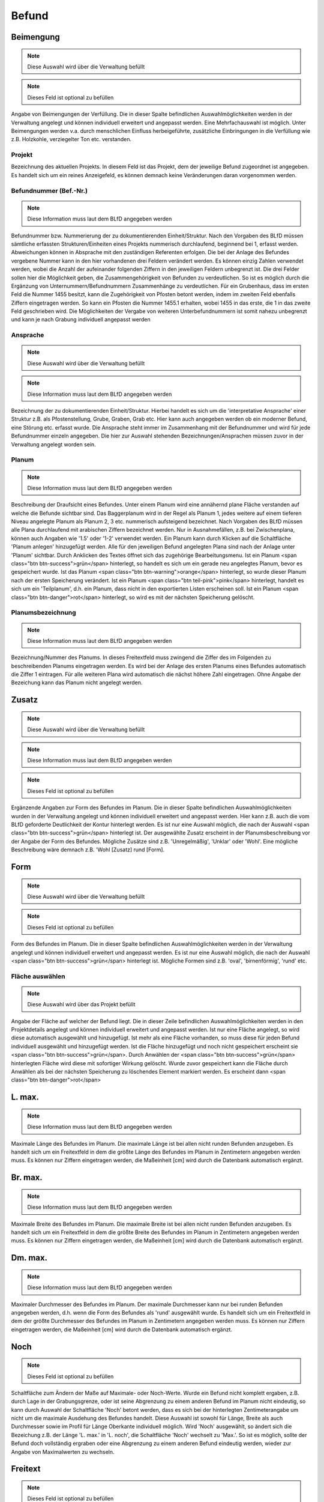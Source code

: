 ====================================
Befund
====================================

Beimengung
==============================================
.. note:: Diese Auswahl wird über die Verwaltung befüllt
.. note:: Dieses Feld ist optional zu befüllen


Angabe von Beimengungen der Verfüllung. Die in dieser Spalte befindlichen Auswahlmöglichkeiten werden in der Verwaltung angelegt und können individuell erweitert und angepasst werden. Eine Mehrfachauswahl ist möglich. Unter Beimengungen werden v.a. durch menschlichen Einfluss herbeigeführte, zusätzliche Einbringungen in die Verfüllung wie z.B. Holzkohle, verziegelter Ton etc. verstanden.

.. todo:: Bitte unter 'anlegen Verfüllung' schieben

Projekt
**********************************************


Bezeichnung des aktuellen Projekts. In diesem Feld ist das Projekt, dem der jeweilige Befund zugeordnet ist angegeben. Es handelt sich um ein reines Anzeigefeld, es können demnach keine Veränderungen daran vorgenommen werden.



Befundnummer (Bef.-Nr.)
**********************************************
.. note:: Diese Information muss laut dem BLfD angegeben werden


Befundnummer bzw. Nummerierung der zu dokumentierenden Einheit/Struktur. Nach den Vorgaben des BLfD müssen sämtliche erfassten Strukturen/Einheiten eines Projekts nummerisch durchlaufend, beginnend bei 1, erfasst werden. Abweichungen können in Absprache mit den zuständigen Referenten erfolgen. Die bei der Anlage des Befundes vergebene Nummer kann in den hier vorhandenen drei Feldern verändert werden. Es können einzig Zahlen verwendet werden, wobei die Anzahl der aufeinander folgenden Ziffern in den jeweiligen Feldern unbegrenzt ist. Die drei Felder sollen hier die Möglichkeit geben, die Zusammengehörigkeit von Befunden zu verdeutlichen. So ist es möglich durch die Ergänzung von Unternummern/Befundnummern Zusammenhänge zu verdeutlichen. Für ein Grubenhaus, dass im ersten Feld die Nummer 1455 besitzt, kann die Zugehörigkeit von Pfosten betont werden, indem im zweiten Feld ebenfalls Ziffern eingetragen werden. So kann ein Pfosten die Nummer 1455.1 erhalten, wobei 1455 in das erste, die 1 in das zweite Feld geschrieben wird. Die Möglichkeiten der Vergabe von weiteren Unterbefundnummern ist somit nahezu unbegrenzt und kann je nach Grabung individuell angepasst werden

.. todo:: > Abkürzung spart in Übersicht (Liste) Platz [Bettina]

Ansprache
**********************************************
.. note:: Diese Auswahl wird über die Verwaltung befüllt
.. note:: Diese Information muss laut dem BLfD angegeben werden


Bezeichnung der zu dokumentierenden Einheit/Struktur. Hierbei handelt es sich um die 'interpretative Ansprache' einer Struktur z.B. als Pfostenstellung, Grube, Graben, Grab etc. Hier kann auch angegeben werden ob ein moderner Befund, eine Störung etc. erfasst wurde. Die Ansprache steht immer im Zusammenhang mit der Befundnummer und wird für jede Befundnummer einzeln angegeben. Die hier zur Auswahl stehenden Bezeichnungen/Ansprachen müssen zuvor in der Verwaltung angelegt worden sein.



Planum
**********************************************
.. note:: Diese Information muss laut dem BLfD angegeben werden


Beschreibung der Draufsicht eines Befundes. Unter einem Planum wird eine annähernd plane Fläche verstanden auf welche die Befunde sichtbar sind. Das Baggerplanum wird in der Regel als Planum 1, jedes weitere auf einem tieferen Niveau angelegte Planum als Planum 2, 3 etc. nummerisch aufsteigend bezeichnet. Nach Vorgaben des BLfD müssen alle Plana durchlaufend mit arabischen Ziffern bezeichnet werden. Nur in Ausnahmefällen, z.B. bei Zwischenplana, können auch Angaben wie '1.5' oder '1-2' verwendet werden.
Ein Planum kann durch Klicken auf die Schaltfläche 'Planum anlegen' hinzugefügt werden. Alle für den jeweiligen Befund angelegten Plana sind nach der Anlage unter 'Planum' sichtbar. Durch Anklicken des Textes öffnet sich das zugehörige Bearbeitungsmenu.
Ist ein Planum <span class="btn btn-success">grün</span> hinterlegt, so handelt es sich um ein gerade neu angelegtes Planum, bevor es gespeichert wurde. Ist das Planum <span class="btn btn-warning">orange</span> hinterlegt, so wurde dieser Planum nach der ersten Speicherung verändert. Ist ein Planum <span class="btn teil-pink">pink</span> hinterlegt, handelt es sich um ein 'Teilplanum', d.h. ein Planum, dass nicht in den exportierten Listen erscheinen soll. Ist ein Planum <span class="btn btn-danger">rot</span> hinterlegt, so wird es mit der nächsten Speicherung gelöscht.



Planumsbezeichnung
**********************************************
.. note:: Diese Information muss laut dem BLfD angegeben werden


Bezeichnung/Nummer des Planums. In dieses Freitextfeld muss zwingend die Ziffer des im Folgenden zu beschreibenden Planums eingetragen werden. Es wird bei der Anlage des ersten Planums eines Befundes automatisch die Ziffer 1 eintragen. Für alle weiteren Plana wird automatisch die nächst höhere Zahl eingetragen. Ohne Angabe der Bezeichung kann das Planum nicht angelegt werden.



Zusatz
==============================================
.. note:: Diese Auswahl wird über die Verwaltung befüllt
.. note:: Diese Information muss laut dem BLfD angegeben werden
.. note:: Dieses Feld ist optional zu befüllen


Ergänzende Angaben zur Form des Befundes im Planum. Die in dieser Spalte befindlichen Auswahlmöglichkeiten wurden in der Verwaltung angelegt und können individuell erweitert und angepasst werden. Hier kann z.B. auch die vom BLfD geforderte Deutlichkeit der Kontur hinterlegt werden. Es ist nur eine Auswahl möglich, die nach der Auswahl <span class="btn btn-success">grün</span> hinterlegt ist. Der ausgewählte Zusatz erscheint in der Planumsbeschreibung vor der Angabe der Form des Befundes. Mögliche Zusätze sind z.B. 'Unregelmäßig', 'Unklar' oder 'Wohl'. Eine mögliche Beschreibung wäre demnach z.B. 'Wohl [Zusatz] rund [Form].

.. todo:: warum eigentlich?

Form
==============================================
.. note:: Diese Auswahl wird über die Verwaltung befüllt
.. note:: Dieses Feld ist optional zu befüllen


Form des Befundes im Planum. Die in dieser Spalte befindlichen Auswahlmöglichkeiten werden in der Verwaltung angelegt und können individuell erweitert und angepasst werden. Es ist nur eine Auswahl möglich, die nach der Auswahl <span class="btn btn-success">grün</span> hinterlegt ist. Mögliche Formen sind z.B. 'oval', 'birnenförmig', 'rund' etc.



Fläche auswählen
**********************************************
.. note:: Diese Auswahl wird über das Projekt befüllt


Angabe der Fläche auf welcher der Befund liegt. Die in dieser Zeile befindlichen Auswahlmöglichkeiten werden in den Projektdetails angelegt und können individuell erweitert und angepasst werden. Ist nur eine Fläche angelegt, so wird diese automatisch ausgewählt und hinzugefügt. Ist mehr als eine Fläche vorhanden, so muss diese für jeden Befund individuell ausgewählt und hinzugefügt werden. Ist die Fläche hinzugefügt und noch nicht gespeichert erscheint sie <span class="btn btn-success">grün</span>. Durch Anwählen der <span class="btn btn-success">grün</span> hinterlegten Fläche wird diese mit sofortiger Wirkung gelöscht. Wurde zuvor gespeichert kann die Fläche durch Anwählen als bei der nächsten Speicherung zu löschendes Element markiert werden. Es erscheint dann <span class="btn btn-danger">rot</span>

.. todo:: Bitte an die richtige Stelle schieben

L. max.
==============================================
.. note:: Diese Information muss laut dem BLfD angegeben werden


Maximale Länge des Befundes im Planum. Die maximale Länge ist bei allen nicht runden Befunden anzugeben. Es handelt sich um ein Freitextfeld in dem die größte Länge des Befundes im Planum in Zentimetern angegeben werden muss. Es können nur Ziffern eingetragen werden, die Maßeinheit [cm] wird durch die Datenbank automatisch ergänzt.



Br. max.
==============================================
.. note:: Diese Information muss laut dem BLfD angegeben werden


Maximale Breite des Befundes im Planum. Die maximale Breite ist bei allen nicht runden Befunden anzugeben. Es handelt sich um ein Freitextfeld in dem die größte Breite des Befundes im Planum in Zentimetern angegeben werden muss. Es können nur Ziffern eingetragen werden, die Maßeinheit [cm] wird durch die Datenbank automatisch ergänzt.



Dm. max.
==============================================
.. note:: Diese Information muss laut dem BLfD angegeben werden


Maximaler Durchmesser des Befundes im Planum. Der maximale Durchmesser kann nur bei runden Befunden angegeben werden, d.h. wenn die Form des Befundes als 'rund' ausgewählt wurde. Es handelt sich um ein Freitextfeld in dem der größte Durchmesser des Befundes im Planum in Zentimetern angegeben werden muss. Es können nur Ziffern eingetragen werden, die Maßeinheit [cm] wird durch die Datenbank automatisch ergänzt.



Noch
==============================================
.. note:: Dieses Feld ist optional zu befüllen


Schaltfläche zum Ändern der Maße auf Maximale- oder Noch-Werte. Wurde ein Befund nicht komplett ergaben, z.B. durch Lage in der Grabungsgrenze, oder ist seine Abgrenzung zu einem anderen Befund im Planum nicht eindeutig, so kann durch Auswahl der Schaltfläche 'Noch' betont werden, dass es sich bei der hinterlegten Zentimeterangabe um nicht um die maximale Ausdehung des Befundes handelt. Diese Auswahl ist sowohl für Länge, Breite als auch Durchmesser sowie im Profil für Länge Oberkante individuell möglich. Wird 'Noch' ausgewählt, so ändert sich die Bezeichung z.B. der Länge 'L. max.' in 'L. noch', die Schaltfläche 'Noch' wechselt zu 'Max.'. So ist es möglich, sollte der Befund doch vollständig ergraben oder eine Abgrenzung zu einem anderen Befund eindeutig werden, wieder zur Angabe von Maximalwerten zu wechseln.



Freitext
==============================================
.. note:: Dieses Feld ist optional zu befüllen


Freitextfeld zur (ergänzenden) Beschreibung. Wird der Haken bei 'Freitext' gesetzt, so erscheint ein Freitextfeld in welchem sämtliche weiteren benötigten Angaben hinterlegt werden können, die nicht durch die zuvor angegebenen Daten oder Auswahlmöglichkeiten abgedeckt sind. Es ist auch möglich, die komplette Beschreibung des jeweiligen Planums oder Profils in diesem Feld durchzuführen. Wurden zuvor Daten durch Auswahlfeldern oder Datenfeldern eingegeben, so werden die Informationen des Freitextfelds durch ein Semikolon getrennt an diese angehängt. Eine mögliche Planumseschreibung wäre demnach z.B. 'Wohl [Zusatz] rund [Form], Dm. max. 120 cm [Maße]; Stark von Tiergängen gestört [Freitext]'. Eine mögliche Profilbeschreibung wäre demnach z.B. 'Unregelmäßig [Zusatz] wannenförmig [Form] mit waagrechter Sohle [Besonderheit], T. max. 24 cm [T. max.], im SO getreppt, T. max. Stufe 12 cm [Stufe]; Stark durchwurzelt [Freitext]'

.. todo:: Kann auch für Profilfreitext verwendet werden

Teil
==============================================
.. note:: Dieses Feld ist optional zu befüllen


Auswahlmöglichkeit um einen Datensatz für den Export des Befundbuches zu sperren. Wenn ein Datensatz nur für eine Fundzuweisung oder ein Foto, z.B. ein Arbeitsfoto oder z.B. ein Zwischenplanum oder Teilprofil verwendet wurde, aber keine eigene Planumsbeschreibung benötigt, so kann durch diese Auswahlmöglichkeit verhindert werden, dass das der jeweilige Datensatz im Export des Befundbuches erscheint. Die Verknüpfungen innerhalb der Datenbank bleiben hierbei bestehen. D. h. ein Zwischenplanum 1-2 dem ein Foto oder ein Fund zugewiesen wurde erscheint nicht im Export der Befundbeschreibung, auch wenn es in der Datenbank intern weiterhin sichtbar und verwendbar ist. Die Fotonummern bzw. Fundnummern von Zwischenplanum 1-2 sind mit dem zugehörigen Befund verknüpft und erscheint deshalb bei diesem sowohl in der Datenbank als auch in den Exporten.

.. todo:: Teil braucht eine andere Bezeichnung!
    Text kann auch für Profil verwendet werden

Grabbau
==============================================
.. note:: Dieses Feld ist optional zu befüllen


Freitextfeld für Angaben zum Grabbau. Dieses Freitextfeld erscheint nur, wenn es sich um ein Grab (Körpergrab, Urnengrab, Brandschüttungsgrab etc.) handelt. Es können z.B. Angaben zu Grabkonstruktion, Grabeinbauten etc. vermerkt werden.



Menschliche Knochen
==============================================
.. note:: Dieses Feld ist optional zu befüllen


Freitextfeld für Angaben zu menschlichen Knochen. Dieses Freitextfeld erscheint nur, wenn es sich um ein Grab (Körpergrab, Urnengrab, Brandschüttungsgrab etc.) handelt. Es können z.B. Angaben zu zu Erhaltungszustand, Lage etc. vermerkt oder auch auf eine anthropologische Analyse verwiesen werden.



Fundlage
**********************************************
.. note:: Dieses Feld ist optional zu befüllen


Freitextfeld zur Beschreibung der Lage der Funde in einem Befund. Für aufwändige Befunde wie Gräber oder mehrphasige Gruben ist es häufig sinnvoll, die genaue Position von Funden (mit ihren jeweiligen Fundnummern) in der Struktur festzuhalten, um eine sinnvolle, wissenschaftliche Auswertung zu gewährleisten. Im Befundbuchexport erhält dieses Feld eine eigene Zeile.

.. todo:: Kann gelöscht werden weil nicht mehr im Planum vorhanden

Profil
**********************************************
.. note:: Diese Information muss laut dem BLfD angegeben werden


Beschreibung der Seitenansicht eines Befundes. Unter einem Profil wird eine annähernd horizontale Fläche die als Schnitt durch den Befund verläuft verstanden. Das Profil durch die größte Länge eines Befundes kann z.B. als Profil A-B, jedes weitere als Profil C-D, E-F etc. alphanummerisch aufsteigend bezeichnet werden. Die Vorgaben des BLfD ist es aber völlig ausreichend, ein Profil lediglich mit der Befundnummer zu bezeichnen und wenn nötig durch Angabe der Zugehörigen Fundnägel zu ergänzen (1 A-B, 1 C-D etc.). Für komplexe Profile (Hauptprofile in der Grabungsgrenze, Profile im baulichen Bestand etc.) welche nicht eindeutig einer Befundnummer zuzuordnen sind, ist eine nummerische Abfolge aller komplexen Profile zu verwenden und, wenn nötig durch die Angabe der zugehörigen Profilnägel zu ergänzen (z.B. 1 A-B-C, 1 D-B-E).
Ein Profil kann durch Auswählen der Schaltfläche 'Profil anlegen' hinzugefügt werden. Alle für den jeweiligen Befund angelegten Profile sind nach der Anlage sichtbar. Durch Anklicken des Textes öffnet sich das zugehörige Bearbeitungsmenu.
Ist ein Profil <span class="btn btn-success">grün</span> hinterlegt, so handelt es sich um ein gerade neu angelegtes Profil bevor es gespeichert wurde. Ist das Profil <span class="btn btn-warning">orange</span> hinterlegt, so wurde dieses Profil nach der ersten Speicherung verändert. Ist ein Profil <span class="btn teil-pink">pink</span> hinterlegt handelt es sich um ein 'Teilprofil', d.h. ein Profil, dass nicht in den exportierten Listen erscheinen soll. Ist ein Profil <span class="btn btn-danger">rot</span> hinterlegt, so wird es mit der nächsten Speicherung gelöscht.



Profilbezeichnung
==============================================


Bezeichnung/Nummer des Profils. In dieses Freitextfeld muss zwingend die Zifferfolge oder die Buchstabenfolge des im Folgenden zu beschreibenden Profils eingetragen werden. Ohne diese Angabe kann das Profil nicht angelegt werden. Durch die Datenbank wird hier automatisch alphabetisch mit der Bezeichnung 'A-B' begonnen. Sind hier keine Informationen vorhanden so erscheint der rot hinterlegte Hinweis 'Bezeichnung darf nicht leer sein'.



Zusatz
==============================================
.. note:: Diese Auswahl wird über die Verwaltung befüllt
.. note:: Dieses Feld ist optional zu befüllen


Ergänzende Angaben zur Form des Befundes im Profil. Die in dieser Spalte befindlichen Auswahlmöglichkeiten wurden in der Verwaltung angelegt und können individuell erweitert und angepasst werden. Es ist nur eine Auswahl möglich, welche nach der Auswahl <span class="btn btn-success">grün</span> hinterlegt ist. Der ausgewählte Zusatz erscheint in der Profilbeschreibung vor der Angabe der Form des Befundes. Mögliche Zusätze sind z.B. 'Unregelmäßig', 'Verrundet' oder 'Wohl'. Eine mögliche Beschreibung wäre demnach z.B. 'Verrundet [Zusatz] V-förmig [Form].

.. todo:: warum eigentlich?

Form
==============================================
.. note:: Diese Auswahl wird über die Verwaltung befüllt
.. note:: Diese Information muss laut dem BLfD angegeben werden


Form des Befundes im Profil. Die in dieser Spalte befindlichen Auswahlmöglichkeiten werden in der Verwaltung angelegt und können individuell erweitert und angepasst werden. Es ist nur eine Auswahl möglich, welche nach der Auswahl <span class="btn btn-success">grün</span> hinterlegt ist. Mögliche Formen sind z.B. 'Gerundet', 'U-förmig', 'konisch' etc.



Besonderheiten
==============================================
.. note:: Diese Auswahl wird über die Verwaltung befüllt
.. note:: Dieses Feld ist optional zu befüllen


Besonderheiten der Form des Befundes im Profil. Die in dieser Spalte befindlichen Auswahlmöglichkeiten werden in der Verwaltung angelegt und können individuell erweitert und angepasst werden. Eine Mehrfachauswahl ist möglich, alle ausgewählten Felder werden <span class="btn btn-success">grün</span> hinterlegt. Die Besonderheiten, z.B. 'mit waagrechter Sohle', 'mit unregelmäßiger Sohle', 'zur Oberkante hin flach auslaufend' etc., werden erscheint nach der Angabe der Form des Profils. Eine mögliche Beschreibung wäre demnach z.B. 'Unregelmäßig [Zusatz] wannenförmig [Form] mit waagrechter Sohle [Besonderheit].



T. max.
==============================================
.. note:: Diese Information muss laut dem BLfD angegeben werden


Maximale Tiefe des Befundes im Profil. Es handelt sich um ein Freitextfeld in dem die größte Tiefe des Befundes im Profil in Zentimetern angegeben werden muss. Es können nur Ziffern eingetragen werden, die Maßeinheit [cm] wird durch die Datenbank automatisch ergänzt.



L. max. OK
==============================================
.. note:: Dieses Feld ist optional zu befüllen


Maximale Länge des Befundes an der Oberkante des Profils. Nach den Vorgaben des BLfD sind auch große Abweichungen zwischen Planumsaufnahme und Profil akzeptabel und nicht zu vereinheitlichen. Um eine spätere wissenschaftliche Auswertung zu vereinfachen, kann in diesem Freitextfeld die Länge des Befundes gemessen an der Oberkante des Profils angegeben werden. Es können nur Ziffern eingetragen werden, die Maßeinheit [cm] wird durch die Datenbank automatisch ergänzt.



Noch
==============================================


Schaltfläche zum Ändern der Maße auf Maximale- oder Noch-Werte. Wurde ein Befund nicht komplett ergaben, z.B. durch Lage in der Grabungsgrenze, oder ist seine Abgrenzung zu einem anderen Befund im Planum nicht eindeutig, so kann durch Auswahl der Schaltfläche 'Noch' betont werden, dass es sich bei der hinterlegten Zentimeterangabe um nicht um die maximale Ausdehung des Befundes handelt. Diese Auswahl ist sowohl für Länge, Breite als auch Durchmesser individuell möglich. Wird 'Noch' ausgewählt, so ändert sich die Bezeichung z.B. der Länge 'L. max.' in 'L. noch', die Schaltfläche 'Noch' wechselt zu 'Max.'. So ist es möglich, sollte der Befund doch vollständig ergraben oder eine Abgrenzung zu einem anderen Befund eindeutig werden, wieder zur Angabe von Maximalwerten zu wechseln.

.. todo:: Können wir löschen und direkt mit BefundPlanumNoch verknüpfen

Stufe
==============================================
.. note:: Dieses Feld ist optional zu befüllen


Angabe von Stufen im Profil eines Befundes. Zeigt sich im Profil eine eindeutige Stufe, so kann der Haken bei 'Stufe' gesetzt werden. Es öffnet sich ein Menu zur genaueren Beschreibung der Stufe in Lage und Tiefe. Nach der Eingabe müssen die Daten durch auswählen der Schaltfläche 'Hinzufügen' gesichert werden.
Die Beschreibung der Stufe erscheint nach der Angabe der Form bzw. des Besonderheit des Profils. Eine mögliche Beschreibung wäre demnach z.B. 'Unregelmäßig [Zusatz] wannenförmig [Form] mit waagrechter Sohle [Besonderheit], T. max. 24 cm [T. max.], im SO getreppt, T. max. Stufe 12 cm [Stufe]'.



Himmelsrichtung

.. note:: Dieses Feld ist optional zu befüllen


Angabe der Lage der Stufe im Profil eines Befundes. In diesem Auswahlmenu kann die Himmelsrichtung in welcher die Stufe liegt ausgewählt werden.



T. max. Stufe

.. note:: Dieses Feld ist optional zu befüllen


Angabe der Tiefe der Stufe im Profil eines Befundes. Es handelt sich um ein Freitextfeld in dem die größte Tiefe der Stufe in Zentimetern angegeben werden kann. Es können nur Ziffern eingetragen werden, die Maßeinheit [cm] wird durch die Datenbank automatisch ergänzt.



Freitext
==============================================


Freitextfeld zur (ergänzenden) Beschreibung des Profils. Wird der Haken bei 'Freitext' gesetzt, so erscheint ein Freitextfeld in welchem sämtliche weiteren benötigten Angaben hinterlegt werden können, die nicht durch die zuvor angegebenen Daten oder Auswahlmöglichkeiten abgedeckt sind. Es ist auch möglich, die komplette Beschreibung des jeweiligen Planums in diesem Feld durchzuführen. Wurden zuvor Daten durch Auswahlfeldern oder Datenfeldern eingegeben, so werden die Informationen des Freitextfelds durch ein Komma getrennt an diese angehängt. Eine mögliche Beschreibung wäre demnach z.B. 'Unregelmäßig [Zusatz] wannenförmig [Form] mit waagrechter Sohle [Besonderheit], T. max. 24 cm [T. max.], im SO getreppt, T. max. Stufe 12 cm [Stufe], stark durchwurzelt [Freitext]'.

.. todo:: Kann direkt auf BefundPlanumFreitext verknüpft werden

Teil
==============================================


Auswahlmöglichkeit um ein Profil für den Export des Befundbuches zu sperren. Wenn ein Profil nur für eine Fundzuweisung oder ein Foto, z.B. ein Arbeitsfoto oder als Teilprofil verwendet wurde, aber keine eigene Profilbeschreibung benötigt, so kann durch diese Auswahlmöglichkeit verhindert werden, dass das jeweilige Profil im Export des Befundbuches erscheint. Die Verknüpfungen innerhalb der Datenbank bleiben hierbei bestehen. D. h. ein Teilprofil E-D dem ein Foto oder ein Fund zugewiesen wurde erscheint nicht im Export der Befundbeschreibung, auch wenn es in der Datenbank intern weiterhin sichtbar und verwendbar ist. Die Fotonummern bzw. Fundnummern von Teilprofil E-D sind mit dem zugehörigen Befund verknüpft und erscheint deshalb bei diesem sowohl in der Datenbank als auch in den Exporten.

.. todo:: Kann direkt auf BefundPlanumTeil mit verknüpft werden

Blick von
==============================================
.. note:: Dieses Feld ist optional zu befüllen


Auswahlmöglichkeit zur Angabe der Blickrichtung des Profils. In diesem Auwahlfeld können nur Himmelsrichtungen ausgewählt werden, wobei der 'Blick von' diejenige Himmelsrichtung bezeichnet aus welcher der Befund betrachtet wird. Die hier angegebene Blickrichtung ist mit der Blickrichtung der zugehörigen Profilzeichnung identisch. Ist eine Blickrichtung ausgewählt, wird der zugehörige 'Schnitt' automatisch ausgefüllt.



Schnittverlauf
**********************************************


Angabe des Schittverlaufes des Profils. Ist eine Blickrichtung ausgewählt, wird der zugehörige 'Schnitt' automatisch ausgefüllt.



Mehrere Blickrichtungen angeben
**********************************************
.. note:: Dieses Feld ist optional zu befüllen


Möglichkeit, mehr als eine Blickrichtung auf des Profils anzugeben. Wird der Haken bei 'Mehrere Blickrichtungen angeben' gesetzt, so erscheint ein Menu zur Angabe mehr als einer Blickrichtung, wie z.B. bei Kreuzschnitten der Fall ist. Nach der Eingabe müssen die Daten durch auswählen der Schaltfläche 'Hinzufügen' gesichert werden. Es handelt sich hierbei um eine optionale Angabe, da sie durch die Vorgaben des BLfD nicht gefordert wird.



Blick von
**********************************************


Auswahlmöglichkeit zur Angabe der Blickrichtung des Profils. In diesem Auwahlfeld können nur Himmelsrichtungen ausgewählt werden, wobei der 'Blick von' diejenige Himmelsrichtung bezeichnet aus welcher der Befund betrachtet wird. Die hier angegebene Blickrichtung ist mit der Blickrichtung der zugehörigen Profilzeichnung identisch. Ist eine Blickrichtung ausgewählt, wird der zugehörige 'Schnitt' automatisch ausgefüllt.

.. todo:: Löschen und direkt auf mit erster Beschreibung verknüpfen

Schnittverlauf
**********************************************


Angabe des Schittverlaufes des Profils. Ist eine Blickrichtung ausgewählt, wird der zugehörige 'Schnitt' automatisch ausgefüllt.

.. todo:: Löschen und direkt auf mit erster Beschreibung verknüpfen

Bezeichnung des Teilprofils
==============================================
.. note:: Dieses Feld ist optional zu befüllen


Bezeichnung/Nummer des Teilprofils. Wenn mehr als eine Blickrichtung angegeben werden soll, z.B. bei Kreuzschnitten, können die jeweiligen Profilabschnitte, z.B. Teilprofil A-B, C-B etc., direkt mit ihrer jeweiligen Blickrichtung verbunden werden. Hierfür wird die zum Profil gehörige Blickrichtung ausgewählt und die Bezeichnung des Teilprofils im Freitextfeld 'Bezeichnung' eingetragen. Hierbei ist die Angabe der Nummer, z.B. 1 etc., des Profils oder der Buchstabenfolge, z.B. A-B etc., ausreichend.



Verfüllung anlegen
**********************************************


Schaltfläche zur Anlage einer Verfüllungsbeschreibung. Die Verfüllungsbeschreibung öffentlich in einem Dropdown-Menu. Die zur Auswahl stehenden Textbausteine zu Farbe, Intensität, Teilsubstrat, Hauptsubstrat, Auffälligkeiten und Beimengung werden in der Verwaltung angelegt und können individuell erweitert und angepasst werden. Eine Mehrfachauswahl ist möglich. Lediglich das Hauptsubstrat ist auf eine Einfachauswahl beschränkt. Die ausgewählten Datensätze erscheinen unterhalb der Beimengung als navigierbare Auswahl. Sie können durch Anwählen der Pfeile in ihrer Position verschoben, durch Anwählen des 'X' gelöscht werden.
Ist ein Datensatz <span class="btn btn-success">grün</span> hinterlegt, so handelt es sich um eine Neuauswahl bevor gespeichert wurde. Ist ein Datensatz <span class="btn btn-danger">rot</span> hinterlegt, so wird er mit der nächsten Speicherung gelöscht.
Weitere nötige Beimegungen können als Freitext hinzugefügt werden. Die fertig zusammengesetzte Verfüllungsbeschreibung wird unter 'Ergebnis' als Text im Dropdown-Menu angezeigt.
Ist eine Verfüllungsbeschreibung anhand dieser Auswahlmöglichkeiten nicht sinnvoll, so kann auch eine Eingabe als Freitext erfolgen
Die im Dropdown-Menu erstellte Verfüllungsbeschreibung erscheint als Text in der Befundansicht. Durch Anklicken dieses Textes kann er direkt bearbeitet werden

Mehrere Verfüllungen anlegen
**********************************************


Schaltfläche zur Anlage mehr als einer Verfüllungsbeschreibung. Finden sich in einem Befund mehrere Straten bzw. Schichten oder zur selben Struktur gehörige Einbauten wie Pfostengrube (1) und Kernverfärbung (2), so kann über die Auswahl dieser Schaltfläche mehr als eine Verfüllungsbeschreibung angelegt werden.
 Neben den auch für eine einzige Verfüllung vorhandenen Auswahlfeldern und Optionen sind hier zusätzlich Angaben zu Matrix, Mächtigkeit der Strate/Schicht sowie Höhe OK und Höhe UK möglich.

.. todo:: Bitte Unterhalb 'Auffälligkeiten' einsortieren

Position
==============================================
.. note:: Dieses Feld ist optional zu befüllen


Nummerische Position der Verfüllungen. In diesem Freitextfeld können nur Zahlen und Satzzeichen eingetragen werden. Die hier eingetragene Ziffer bezieht sich auf die Anzeigereihenfolge der Verfüllungen sowohl in der Befundansicht als auch im Export des Befundbuches. D.h. ist hier eine 1 eingetragen, erscheint die Verfüllung an erster Stelle, ist hier eine 24 eingetragen, so erscheint die zugehörige Verfüllung an vierundzwanzigster Stelle. Die Anzeigereihenfolge muss nicht zwingend mit der stratigrafischen Abfolge überein stimmen. Eine Änderung der Ziffer im Freitextfeld 'Nummer' zieht eine autmatische Änderung der Ziffer im Freitextfeld 'Bezeichnung der Struktur' nach sich.
Ist die hier eingetragene Ziffer identisch mit jener im Freitextfeld 'Bezeichnung der Struktur' so handelt es ich bei der beschriebenen Struktur um eine Strate oder Schicht. Im Export wird vor der Ziffer automatisch die Bezeichnung Strate, z.B. Strate 1, Strate 24, etc. ergänzt.  Unterscheiden sich die Ziffern, so wird eine andersartige Struktur angesprochen, z.B. Pfostenstandspur 16.2, die Bezeichnung Strate wird nicht hinzugefügt.



Bezeichnung der Struktur
==============================================
.. note:: Dieses Feld ist optional zu befüllen


Bezeichnung der Struktur, deren Verfüllung beschrieben werden soll. In diesem Freitextfeld können nur Zahlen und Satzzeichen eingetragen werden. Die hier eingetragene Ziffer sollte mit der auf der Zeichnung vermerkten Zahl der in ihrer Verfüllung zu beschreibenden Strate, Schicht, Pfostenstandspur etc. überein stimmen.



Farbe
==============================================
.. note:: Diese Auswahl wird über die Verwaltung befüllt
.. note:: Diese Information muss laut dem BLfD angegeben werden


Angabe der Farbe der Verfüllung. Die in dieser Spalte befindlichen Auswahlmöglichkeiten werden in der Verwaltung angelegt und können individuell erweitert und angepasst werden. Eine Mehrfachauswahl ist möglich.



Intensität
==============================================
.. note:: Diese Auswahl wird über die Verwaltung befüllt
.. note:: Dieses Feld ist optional zu befüllen


Angabe der Intensität der Bestandteile der Verfüllung. Die in dieser Spalte befindlichen Auswahlmöglichkeiten werden in der Verwaltung angelegt und können individuell erweitert und angepasst werden. Eine Mehrfachauswahl ist möglich. Die Intensität gibt an, in welchem Mengenverhältnis z.B. ein Teilsubstrat in einer Verfüllung vorhanden ist. Sie kann jedoch auch dazu verwendet werden um die Intensität einer Farbe wieder zu geben.



Teilsubstrat
==============================================
.. note:: Diese Auswahl wird über die Verwaltung befüllt
.. note:: Dieses Feld ist optional zu befüllen


Angabe der untergeordneten Bestandteile der Verfüllung. Die in dieser Spalte befindlichen Auswahlmöglichkeiten werden in der Verwaltung angelegt und können individuell erweitert und angepasst werden. Eine Mehrfachauswahl ist möglich. Als Teilsubstrat wird jegliche Beimengung zum Hauptsubstrat der Verfüllung verstanden.



Hauptsubstrat
==============================================
.. note:: Diese Auswahl wird über die Verwaltung befüllt
.. note:: Diese Information muss laut dem BLfD angegeben werden


Angabe des Hauptsubstrates der Verfüllung. Die in dieser Spalte befindlichen Auswahlmöglichkeiten werden in der Verwaltung angelegt und können individuell erweitert und angepasst werden. Es ist nur eine Auswahl möglich.



Auffälligkeiten
==============================================
.. note:: Diese Auswahl wird über die Verwaltung befüllt
.. note:: Dieses Feld ist optional zu befüllen


Angabe von Auffälligkeiten der Verfüllung. Die in dieser Spalte befindlichen Auswahlmöglichkeiten werden in der Verwaltung angelegt und können individuell erweitert und angepasst werden. Eine Mehrfachauswahl ist möglich. Unter Auffälligkeiten werden Besonderheiten im Mischverhältnis bzw. deren optischer Ausprägung (marmoriert, inhomogen etc.) verstanden.



Matrix
==============================================
.. note:: Dieses Feld ist optional zu befüllen


Angabe des stratigrafischen Verhältnisses innerhalb einer Struktur. In diesem Freitextfeld können die stratigraphischen Verhältnisse der Struktur bzw. Strate/Schicht innerhalb eines Befundes zu den sie umgebenden Strukturen bzw. Straten/Schichten angegeben werden. Die hier eingetragenen Daten werden der Beschreibung der Verfüllungen voran gestellt.

.. todo:: Bitte unter 'Mehrere Verfüllungen anlegen' einordnen

Weitere Anmerkungen
**********************************************


Ergänzende Angaben zum Befund. In diesem Freitextfeld können weitere Angaben zum Befund gemacht werden. Beispiele hierfür wären z.B. Hinweise auf eine Interpretation, Schwierigkeiten bei der Dokumentation, Absprachen bezüglich des Befundes mit dem BLfD, der UD etc.



Flurstücksnummern
**********************************************
.. note:: Diese Auswahl wird über das Projekt befüllt


Angabe der Flurstücksnummer auf welcher der Befund liegt. Die in dieser Zeile befindlichen Auswahlmöglichkeiten werden in den Projektdetails angelegt und können individuell erweitert und angepasst werden. Ist nur eine Flurstücksnummer angelegt, so wird diese automatisch ausgewählt und hinzugefügt. Ist mehr als eine Flurstücksnummer vorhanden, so muss diese für jeden Befund individuell ausgewählt und hinzugefügt werden. Ist die Flurstücksnummer hinzugefügt und noch nicht gespeichert erscheint sie <span class="btn btn-success">grün</span>. Durch Anwählen der <span class="btn btn-success">grün</span> hinterlegten Flurstücksnummer wird diese mit sofortiger Wirkung gelöscht. Wurde zuvor gespeichert kann die Flurstücksnummer durch Anwählen als bei der nächsten Speicherung zu löschendes Element markiert werden. Es erscheint dann <span class="btn btn-danger">rot</span>



Aktueller Befund geht in Befund XY über
**********************************************


Angabe wo der aktuelle Befund in einen anderen Befund ohne erkennbare Abgrenzung übergeht. Stoßen zwei Befunde aneinander, ohne dass eine eindeutige Trennung bzw. ein eindeutiges Schnittverhältnis sichtbar ist, so kann dies über diese Schaltfläche genauer angegeben werden. Ein Beispiel wären zwei Befunde die in Nord-Süd-Richtung nebeneinander liegen. Z.B. Befund 1 liegt hierbei im Norden, Befund 2 im Süden. Bei Auswahl der Schaltfläche 'Aktueller Befund geht in Befund XY über' öffnet sich im aktuellen Tab ein zweizeiliges Bearbeitungsmenu. In Zeile 1 ist der aktuell zu bearbeitende Befund (z.B. Befund 1) vorausgefüllt ebenso wie die Textbausteine 'geht im', 'ohne erkennbare Abgrenzung in Befund' und 'über'. Im Freitextfeld zwischen 'geht im' und 'ohne erkennbare Abgrenzung in Befund' wird die Himmelsrichtung in welcher der aktuell zu bearbeitende Befund in einen Anderen übergeht eingetragen. Im auf den Textbaustein 'ohne erkennbare Abgrenzung in Befund' folgenden Auswahlfeld wird der Befund (z.B. Befund 2), in welchen der aktuell zu bearbeitende Befund (z.B. Befund 1) übergeht ausgewählt. Ein Beispiel hierfür wäre z.B. für Befund 1 die Angabe 'Bef. 1 [Vorausgefüllt] geht im [Textbaustein] S [Freitextfeld] ohne erkennbare Abgrenzung in Befund [Textbaustein] 2 [Auswahlfeld] über [Textbaustein]'.
Da die Himmelsrichtung, in welcher der nicht aktuell zu bearbeitende Befund (z.B. Befund 2) in den aktuell zu bearbeitenden Befund (z.B. Befund 1) über geht von der in Zeile 1 Angegebenen abweicht, kann in Zeile 2 die Himmelsrichtung auf den nicht aktuell zu bearbeitenden Befund (z.B. Befund 2) angepasst werden. Hier ist nun neben dem vorausgefüllen, aktuell zu bearbeitende Befund (z.B. Befund 1) auch der in Zeile 1 ausgewählte, nicht aktuell zu bearbeitende Befund (Befund 2) vorausgefüllt. Ebenso werden die Textbausteine 'geht im', 'ohne erkennbare Abgrenzung in Befund' und 'über' angezeigt. Im Freitextfeld zwischen 'geht im' und 'ohne erkennbare Abgrenzung in Befund' wird die Himmelsrichtung in welcher der nicht aktuell zu bearbeitende Befund (z.B. Befund 2) in den aktuell zu bearbeitenden Befund (Befund 1) übergeht eingetragen. Ein Beispiel hierfür wäre z.B. für Befund 2 die Angabe 'Bef. 2 [Vorausgefüllt durch die Auswahl in Zeile 1] geht im [Textbaustein] N [Freitextfeld] ohne erkennbare Abgrenzung in Befund [Textbaustein] 1 [Vorausgefüllt] über [Textbaustein]'.
Es handelt sich hierbei um eine optionale Angabe, da sie in dieser Ausführlichkeit durch die Vorgaben des BLfD nicht gefordert wird. Hier sind lediglich Angaben zur Stratigrafie gefordert, welche auch im Freitextfeld 'Sonstiges' angegeben werden können.
Nach dem Hinzufügen erscheit die im Verhältnis zum aktuellen Befund stehende Befundnummer in der jeweiligen Zeile. Durch das Bewegen des Cursors über die anzeigte Befundnummer werden die dort hinterlegten Informationen sichtbar. Durch Anklicken öffnet sich das zugehörige Bearbeitungsmenu.
Ist ein Datensatz grün hinterlegt, so handelt es sich um einen gerade neu angelegten Datensatz bevor er gespeichert wurde. Ist der Datensatz orange/gelb hinterlegt, so wurde dieser nach der ersten Speicherung verändert. Ist er rot hinterlegt, so wird er mit der nächsten Speicherung gelöscht.

.. todo:: Anzeige sowohl im Menu als auch unter Cursor anpassen

Aktueller Befund schneidet Befund XY
**********************************************


Angabe wo der aktuell zu bearbeitende Befund einen anderen Befund schneidet. Ist zwischen Befunden ein eindeutiges Schnittverhältnis sichtbar bei welchem der aktuell zu bearbeitende Befund einen anderen Befund schneidet, so kann dies über diese Schaltfläche genauer angegeben werden. Ein Beispiel wären zwei Befunde die in Nord-Süd-Richtung nebeneinander liegen. Z.B. Befund 1 liegt hierbei im Norden, Befund 2 im Süden. Bei Auswahl der Schaltfläche 'Aktueller Befund schneidet Befund XY' öffnet sich im aktuellen Tab ein zweizeiliges Bearbeitungsmenu. In Zeile 1 ist der aktuell zu bearbeitende Befund (z.B. Befund 1) vorausgefüllt ebenso wie die Textbausteine 'schneidet im' und 'Befund'. Im Freitextfeld zwischen 'schneidet im' und 'Befund' wird die Himmelsrichtung in welcher der aktuell zu bearbeitende Befund einen Anderen schneidet eingetragen. Im auf den Textbaustein 'Befund' folgenden Auswahlfeld wird der Befund (z.B. Befund 2), den der aktuell zu bearbeitende Befund (z.B. Befund 1) schneidet, ausgewählt. Ein Beispiel hierfür wäre z.B. für Befund 1 die Angabe 'Bef. 1 [Vorausgefüllt] schneidet im [Textbaustein] S [Freitextfeld] Befund [Textbaustein] 2 [Auswahlfeld]'. D.h. Befund 1 schneidet mit seinem südlichen Bereich Befund 2.
Da die Himmelsrichtung, in welcher der nicht aktuell zu bearbeitende Befund (z.B. Befund 2) vom aktuell zu bearbeitenden Befund (z.B. Befund 1) geschnitten wird, von der in Zeile 1 Angegebenen abweicht, kann in Zeile 2 die Himmelsrichtung auf den nicht aktuell zu bearbeitenden Befund (z.B. Befund 2) angepasst werden. Hier ist nun neben dem vorausgefüllen, aktuell zu bearbeitende Befund (z.B. Befund 1) auch der in Zeile 1 ausgewählte, nicht aktuell zu bearbeitende Befund (Befund 2) vorausgefüllt. Vorgegeben sind die Textbausteine 'wird im', 'von Befund' und 'geschnitten' angezeigt. Im Freitextfeld zwischen 'wird im' und 'von Befund' wird die Himmelsrichtung in welcher der nicht aktuell zu bearbeitende Befund (z.B. Befund 2) vom aktuell zu bearbeitenden Befund (Befund 1) geschnitten wird eingetragen. Ein Beispiel hierfür wäre z.B. für Befund 2 die Angabe 'Bef. 2 [Vorausgefüllt durch die Auswahl in Zeile 1] wird im [Textbaustein] N [Freitextfeld] von Befund [Textbaustein] 1 [Vorausgefüllt] geschnitten [Textbaustein]'. D.h. Befund 2 wird in seinem nördlichen Bereich von Befund 1 geschnitten.
Es handelt sich hierbei um eine optionale Angabe, da sie in dieser Ausführlichkeit durch die Vorgaben des BLfD nicht gefordert wird. Hier sind lediglich Angaben zur Stratigrafie gefordert, welche auch im Freitextfeld 'Sonstiges' angegeben werden können.
Nach dem Hinzufügen erscheit die im Verhältnis zum aktuellen Befund stehende Befundnummer in der jeweiligen Zeile. Durch das Bewegen des Cursors über die anzeigte Befundnummer werden die dort hinterlegten Informationen sichtbar. Durch Anklicken öffnet sich das zugehörige Bearbeitungsmenu.
Ist ein Datensatz grün hinterlegt, so handelt es sich um einen gerade neu angelegten Datensatz bevor er gespeichert wurde. Ist der Datensatz orange/gelb hinterlegt, so wurde dieser nach der ersten Speicherung verändert. Ist er rot hinterlegt, so wird er mit der nächsten Speicherung gelöscht.

.. todo:: Anzeige sowohl im Menu als auch unter Cursor anpassen

Aktueller Befund wird geschnitten von Befund XY
*************************************************


Angabe wo der aktuell zu bearbeitende Befund von einem anderen Befund geschnitten wird. Ist zwischen Befunden ein eindeutiges Schnittverhältnis sichtbar bei welchem der aktuelle Befund geschnitten wird, so kann dies über diese Schaltfläche genauer angegeben werden. Ein Beispiel wären zwei Befunde die in Ost-West-Richtung nebeneinander liegen. Z.B. Befund 3 liegt hierbei im Westen, Befund 4 im Osten. Bei Auswahl der Schaltfläche 'Aktueller Befund wird geschnitten von Befund XY' öffnet sich im aktuellen Tab ein zweizeiliges Bearbeitungsmenu.
In Zeile 1 ist der aktuell zu bearbeitende Befund (z.B. Befund 3) vorausgefüllt ebenso wie die Textbausteine 'schneidet im' und 'Befund'. Im Freitextfeld zwischen 'schneidet im' und 'Befund' wird die Himmelsrichtung in welcher der aktuell zu bearbeitende Befund von einem anderen Anderen geschnitten wird eingetragen. Im vor dem Textbaustein 'schneidet im' liegenden Auswahlfeld wird der Befund (z.B. Befund 4), von welchen der aktuell zu bearbeitende Befund (z.B. Befund 3) geschnitten wird, ausgewählt. Ein Beispiel hierfür wäre z.B. die Angabe 'Bef. 4 [Auswahlfeld] schneidet im [Textbaustein] W [Freitextfeld] Befund [Textbaustein] 3 [Vorausgefüllt].  D. h. Befund 4 schneidet mit seinem westlichen Bereich Befund 3.
Da die Himmelsrichtung, in welcher der aktuell zu bearbeitende Befund (z.B. Befund 3) vom nicht aktuell zu bearbeitenden Befund (z.B. Befund 4) geschnitten wird von der in Zeile 1 Angegebenen abweicht, kann in Zeile 2 die Himmelsrichtung angepasst werden. Hier ist nun neben dem vorausgefüllen, aktuell zu bearbeitende Befund (z.B. Befund 3) auch der in Zeile 1 ausgewählte, nicht aktuell zu bearbeitende Befund (Befund 4) vorausgefüllt. Vorgegeben sind die Textbausteine 'wird im', 'von Befund' und 'geschnitten' angezeigt. Im Freitextfeld zwischen 'wird im' und 'von Befund' wird die Himmelsrichtung in welcher aktuell zu bearbeitende Befund (z.B. Befund 3) vom nicht aktuell zu bearbeitenden Befund (Befund 4) geschnitten wird eingetragen. Ein Beispiel hierfür wäre z.B. die Angabe 'Bef. 3 [Vorausgefüllt] wird im [Textbaustein] O [Freitextfeld] von Befund [Textbaustein] 4 [Vorausgefüllt durch die Auswahl in Zeile 1] geschnitten [Textbaustein]'. D.h. Befund 3 wird in seinem östlichen Bereich von Befund 4 geschnitten.
Es handelt sich hierbei um eine optionale Angabe, da sie in dieser Ausführlichkeit durch die Vorgaben des BLfD nicht gefordert wird. Hier sind lediglich Angaben zur Stratigrafie gefordert, welche auch im Freitextfeld 'Sonstiges' angegeben werden können.
Nach dem Hinzufügen erscheit die im Verhältnis zum aktuellen Befund stehende Befundnummer in der jeweiligen Zeile. Durch das Bewegen des Cursors über die anzeigte Befundnummer werden die dort hinterlegten Informationen sichtbar. Durch Anklicken öffnet sich das zugehörige Bearbeitungsmenu.
Ist ein Datensatz grün hinterlegt, so handelt es sich um einen gerade neu angelegten Datensatz bevor er gespeichert wurde. Ist der Datensatz orange/gelb hinterlegt, so wurde dieser nach der ersten Speicherung verändert. Ist er rot hinterlegt, so wird er mit der nächsten Speicherung gelöscht.

.. todo::  Bitte nur aktuellen Befund vorausfüllen, nicht Auswahlfeld auch mit aktuellem Befund vorausfüllen%lbr%Anzeige sowohl im Menu als auch unter Cursor anpassen

Aktueller Befund liegt in Befund XY
**********************************************


Angabe wo in einem anderen Befund der aktuell zu bearbeitende Befund liegt. Liegt ein Befund in einem Anderen, ohne dass der Zusammenhang klar zu definieren oder eine eindeutige Himmelsrichtung angzugeben ist, so kann dies über diese Schaltfläche genauer angegeben werden. Ein Beispiel wäre ein mittig in einem Graben (Befund 1) liegender Pfosten (Befund 2) wobei für Letzteren zusäztlich unklar sein könnte, ob es sich um einen Einbau in den Graben, eine spätere Bauphase oder eine unabhängige Struktur handelt. Bei Auswahl der Schaltfläche 'Aktueller Befund liegt in Befund XY' öffnet sich im aktuellen Tab ein Bearbeitungsmenu. Hier ist der aktuell zu bearbeitende Befund (z.B. Befund 2) vorausgefüllt ebenso wie die Textbausteine 'liegt' und 'Befund'. Im Freitextfeld zwischen 'liegt' und 'Befund' kann die Lage genau angegeben werden, z.B. mittig, im Segment A-E-B, über etc. Im auf den Textbaustein 'Befund' folgenden Auswahlfeld wird der Befund (z.B. Befund 1), in welchem der aktuell zu bearbeitende Befund (z.B. Befund 2) liegt ausgewählt. Durch diese Verknüpfung erscheint dieselbe Information sowohl bei dem aktuell zu bearbeitenden Befund als auch bei dem Befund in dem er liegt. Ein Beispiel hierfür wäre z.B. bei Befund 2 eine die Angabe wie 'Bef. 2 [Vorausgefüllt] liegt [Textbaustein] mittig in [Freitextfeld] Bef. [Textbaustein] 1 [Auswahlfeld]. Bei Befund 1 erscheint diese Angabe identisch: Bef. 2 liegt mittig in Bef. 1.
Es handelt sich hierbei um eine optionale Angabe, da sie in dieser Ausführlichkeit durch die Vorgaben des BLfD nicht gefordert wird. Hier sind lediglich Angaben zur Stratigrafie gefordert, welche auch im Freitextfeld 'Sonstiges' angegeben werden können.
Nach dem Hinzufügen erscheit die im Verhältnis zum aktuellen Befund stehende Befundnummer in der jeweiligen Zeile. Durch das Bewegen des Cursors über die anzeigte Befundnummer werden die dort hinterlegten Informationen sichtbar. Durch Anklicken öffnet sich das zugehörige Bearbeitungsmenu.
Ist ein Datensatz grün hinterlegt, so handelt es sich um einen gerade neu angelegten Datensatz bevor er gespeichert wurde. Ist der Datensatz orange/gelb hinterlegt, so wurde dieser nach der ersten Speicherung verändert. Ist er rot hinterlegt, so wird er mit der nächsten Speicherung gelöscht.

.. todo:: Anzeige bei Cursor drüber halten anpassen, im Menu ist das Auswahlfeld nach oben verrutscht

Befund XY liegt im aktuellen Befund
**********************************************


Angabe wo im aktuell zu bearbeitende Befund ein anderer Befund liegt. Liegt im aktuell zu bearbeitenden Befund ein anderer Befund ohne dass der Zusammenhang klar zu definieren oder eine eindeutige Himmelsrichtung angzugeben ist, so kann dies über diese Schaltfläche genauer angegeben werden. Ein Beispiel wäre ein mittig in einem Graben (Befund 1) liegender Pfosten (Befund 2) wobei für Letzteren zusäztlich unklar sein könnte, ob es sich um einen Einbau in den Graben, eine spätere Bauphase oder eine unabhängige Struktur handelt. Bei Auswahl der Schaltfläche 'Befund XY liegt im aktuellen Befund' öffnet sich im aktuellen Tab ein Bearbeitungsmenu. Hier ist der aktuell zu bearbeitende Befund (z.B. Befund 1) vorausgefüllt ebenso wie die Textbausteine 'liegt' und 'Befund'. Im Freitextfeld zwischen 'liegt' und 'Befund' kann die Lage genau angegeben werden, z.B. mittig, im Segment A-E-B, über etc. Im am Anfang stehenden Auswahlfeld 'Befund' wird der Befund (z.B. Befund 2), welcher in dem aktuell zu bearbeitende Befund (z.B. Befund 1) liegt ausgewählt. Durch diese Verknüpfung erscheint dieselbe Information sowohl bei dem aktuell zu bearbeitenden Befund als auch bei dem Befund in dem er liegt. Ein Beispiel hierfür wäre z.B. bei Befund 1 eine die Angabe wie 'Bef. 2 [Auswahlfeld] liegt [Textbaustein] mittig in [Freitextfeld] Bef. [Textbaustein] 1 [Vorausgefüllt]. Bei Befund 2 erscheint diese Angabe identisch: Bef. 2 liegt mittig in Bef. 1.
Es handelt sich hierbei um eine optionale Angabe, da sie in dieser Ausführlichkeit durch die Vorgaben des BLfD nicht gefordert wird. Hier sind lediglich Angaben zur Stratigrafie gefordert, welche auch im Freitextfeld 'Sonstiges' angegeben werden können.
Nach dem Hinzufügen erscheit die im Verhältnis zum aktuellen Befund stehende Befundnummer in der jeweiligen Zeile. Durch das Bewegen des Cursors über die anzeigte Befundnummer werden die dort hinterlegten Informationen sichtbar. Durch Anklicken öffnet sich das zugehörige Bearbeitungsmenu.
Ist ein Datensatz grün hinterlegt, so handelt es sich um einen gerade neu angelegten Datensatz bevor er gespeichert wurde. Ist der Datensatz orange/gelb hinterlegt, so wurde dieser nach der ersten Speicherung verändert. Ist er rot hinterlegt, so wird er mit der nächsten Speicherung gelöscht.

.. todo:: Anzeige bei Cursor drüber halten anpassen, im Menu ist das Auswahlfeld nach oben verrutscht

Ausstehende Informationen
**********************************************
.. note:: Dieses Feld ist optional zu befüllen


Hinterlegung von noch zur Komplettierung der Befundbeschreibung ausstehenden/fehlenden Daten. Dieses Feld dient dazu festzuhalten, welche Daten/Informationen für die Fertigstellung der Befundbeschreibung, noch fehlen. Beispiele hierfür wären z.B. 'Planumsbeschreibung/Profilbeschreibung fehlt noch', 'T. max. fehlt', etc. Da es sich um ein Freitextfeld handelt können auch Anweisungen für das weitere Vorgehen, z.B. 'Zeichnung muss noch koloriert werden', 'Fotos fehlen noch' etc. hinterlegt werden. Wenn in diesem Feld etwas eingetragen ist, wird der Befund in der Liste <span class="btn btn-danger">rot</span> hinterlegt. Es ist möglich, nach noch zu bearbeitenden Befunden, d.h. Befunden mit Eintragungen im Feld 'Ausstehende Informationen', zu filtern.



Dokumentationsdatum
**********************************************
.. note:: Dieses Feld ist optional zu befüllen
.. note:: Diese Information wird im Tagebuch ausgefüllt


Anzeige des Dokumentationsdatums des Befundes. In dieser Zeile wird angezeigt an welchem Tag bzw. welchen Tagen der jeweilige Befund dokumentiert wurde. Das Datum/die Daten der Dokumentation eines Befundes werden aus dem Tagebuch importiert. Dies gewährleistet, dass der Befund in Tagebuch und Befundbeschreibung am selben Tag erscheint. Wurde ein Befund an mehr als einem Tag dokumentiert und im Tagebuch eingetragen, so werden alle Tage mit Datum automatisch mit dem Befund verknüpft.



Bearbeiter
**********************************************
.. note:: Diese Auswahl wird über die Verwaltung befüllt
.. note:: Diese Information muss laut dem BLfD angegeben werden


Name des für die Dokumentation des jeweiligen Befundes Verantwortlichen. Nach den Richtlinien des BLfD ist hierunter der 'Verfasser' der Beschreibung gemeint. Es liegt im eigenen Ermessensspielraum ob hierunter der Zeichner oder, wenn nicht die selbe Person, derjenige zu verstehen ist, der die schriftliche Beschreibung des Befundes anfertig. Da lediglich die Angabe einer Person gefordert ist, kann hier auch nur ein Name angegeben werden. Dieser muss zuvor in der Verwaltung als Mitarbeiter angelegt worden sein, um als 'Bearbeiter' auswählbar zu sein.



Konservatorisch überdeckt
**********************************************
.. note:: Dieses Feld ist optional zu befüllen


Angabe ob der Befund konservatorisch überdeckt wurde. Wird der Haken bei 'Konservatorisch überdeckt' gesetzt, so wird im Export des Befundbuches die Angabe 'konservatorisch überdeckt' nach der Ansprache (z.B. Grube, Grubenhaus, Pfostenstandspur etc.) des jeweiligen Befundes ergänzt. In der Befundübersicht ist in der Spalte 'Konservatorisch überdeckt' nun ein Haken und eine blaue Hinterlegung sichtbar. Ist ein Befund konservatorisch überdeckt, so muss er nach den Vorgaben des BLfD nur in Planum und Verfüllung dokumentiert sein.



Reicht in Grabungsgrenze
**********************************************
.. note:: Dieses Feld ist optional zu befüllen


Angabe ob der Befund in die Grabungsgrenze reicht bzw. in dieser liegt oder unter außerhalb der Grabungsgrenze weiter verläuft. Wird der Haken bei 'Reicht in die Grabungsgrenze' gesetzt, so wird im Export des Befundbuches die Angabe 'Bef. XY [aktueller Befund] reicht in die Grabungsgrenze' im Feld 'Weitere Anmerkungen' automatisch ergänzt.



Nicht vollständig ergraben
**********************************************
.. note:: Diese Information muss laut dem BLfD angegeben werden
.. note:: Dieses Feld ist optional zu befüllen


Angabe, dass der Befund nicht bis zu seiner Endtiefe ergraben wurde. Wird der Haken bei 'Nicht vollständig ergraben' gesetzt, so wird im Export des Befundbuches die Angabe 'Bef. XY [aktueller Befund] wurde nicht vollständig ergraben' im Feld 'Weitere Anmerkungen' automatisch ergänzt. Nach den Vorgaben des BLfD ist im Grabungsbericht zu hinterlegen, welche Befunde nicht komplett ergraben wurden und zudem ein eigenes Polygon für diese Befunde anzulegen. Dieses Feld bietet demnach eine Möglichkeit diese Befunde schnell heraus zu filtern.



Funde
**********************************************


Anzeige der dem Befund zugewiesenen Funde. Sind dem Befund Funde zugewiesen, so werden diese blau hinterlegt angezeigt. Sichtbar sind hier die Id. bzw. wenn abschließend vergeben, die endgültigen Fundnummern, die Materialgruppe (z.B. mineralisches Material, Knochen etc.), das Material (z.B. Eisen, Buntmetall, Keramik, Hüttenlehm etc.) des Funde sowie dessen Bezeichnung (z.B. 1 Nagel, 1 Münze, 1 WS, 1 Fragment etc.). Durch Anwählen der Schaltfläche 'Anzeigen' wird der jeweilige Fund in einem neuen Tab geöffnet.



Zeichenblatt
**********************************************


Anzeige der dem Befund zugewiesenen Zeichenblätter. Sind dem Befund Zeichenblätter zugewiesen, so erscheinen diese mit ihrer Nummer. Durch Anwählen der hinter dem Text 'Zeichenblatt:' angezeigten Nummer werden die zugehörigen Zeichenblätter in einem neuen Tab angezeigt.



Fotos
**********************************************


Anzeige der dem Befund zugewiesenen Digitalfotos. Sind dem Befund Digitalfotos zugewiesen, so erscheinen diese mit ihrer Anzahl. Durch Anwählen der hinter dem Text 'Fotos:' angezeigten Nummer werden die zugehörigen Fotos in einem neuen Tab angezeigt.



Segment
**********************************************
.. note:: Dieses Feld ist optional zu befüllen


Bezeichnung/Nummer des Segments. Der Begriff Segment bezeichnet einen Teil des Befundes, der durch die Nägel definiert ist, zwischen denen sich das Segment befindet - z.B. A-E-B. Das Freitextfeld der Segmentansprache kann nach den individuellen Bedürfnissen ausgefüllt werden
 Segmente könnten entweder in der Befundansicht über die Schaltfläche 'Segment anlegen' oder über die Funde (siehe dort) hinzugefügt werden.
 Erfolgt die Bearbeitung eines Segments in der Befundansicht so kann dieses durch Anwahl des zugehörigen Textes in einem Dropdown-Menu geöffnet werden. Der Segmentbezeichnung kann dort eine Freitextbeschreibung hinzugefügt werden. Im Befundbuchexport erhält diese eine eigene Zeile.



Fundlage
**********************************************
.. note:: Dieses Feld ist optional zu befüllen


Freitextfeld zur Beschreibung der Lage der Funde in einem Befund. Für aufwändige Befunde wie Gräber oder mehrphasige Gruben ist es häufig sinnvoll, die genaue Position von Funden (mit ihren jeweiligen Fundnummern) in der Struktur festzuhalten, um eine sinnvolle, wissenschaftliche Auswertung zu gewährleisten. Im Befundbuchexport erhält dieses Feld eine eigene Zeile.



Rechtswert
**********************************************
.. note:: Dieses Feld ist optional zu befüllen


Freitextfeld zur Angabe des Rechtswert der mittleren Höhe eines Befundes. Dieses Feld kann befüllt werden um eine spätere Kartierung zu erleichtern. Diese Daten sind aktuell in keinen Export zur Abgabe für das BLfD integriert, können aber über das Modul 'Wissenschaftliche Auswertung' exportiert werden.



Hochwert
**********************************************
.. note:: Dieses Feld ist optional zu befüllen


Freitextfeld zur Angabe des Hochwert der mittleren Höhe eines Befundes. Dieses Feld kann befüllt werden um eine spätere Kartierung zu erleichtern. Diese Daten sind aktuell in keinen Export zur Abgabe für das BLfD integriert, können aber über das Modul 'Wissenschaftliche Auswertung' exportiert werden.



Höhe
**********************************************
.. note:: Dieses Feld ist optional zu befüllen


Freitextfeld zur Angabe des Höhe über normal Null der mittleren Höhe eines Befundes. Dieses Feld kann befüllt werden um eine spätere Kartierung zu erleichtern. Diese Daten sind aktuell in keinen Export zur Abgabe für das BLfD integriert, können aber über das Modul 'Wissenschaftliche Auswertung' exportiert werden.



Vorläufige Datierung
**********************************************


Anzeige der vorläufigen Datierung. Diese Anzeige wird aus den Datierungen der dem Befund zugehörigen Funde generiert. In der Befundübersicht werden die Informationen in einer eigenen Spalte angezeigt.


